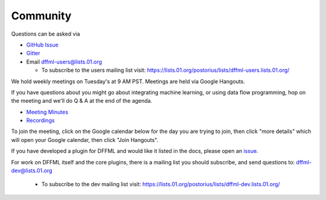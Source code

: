 Community
=========

Questions can be asked via

- `GitHub Issue <https://github.com/intel/dffml/issues/new?assignees=&labels=question&template=question.md&title=question%3A+>`_
- `Gitter <https://gitter.im/dffml/community>`_
- Email `dffml-users@lists.01.org <dffml-users@lists.01.org>`_

  - To subscribe to the users mailing list visit:
    https://lists.01.org/postorius/lists/dffml-users.lists.01.org/

We hold weekly meetings on Tuesday's at 9 AM PST. Meetings are held via Google
Hangouts.

If you have questions about you might go about integrating machine learning, or
using data flow programming, hop on the meeting and we'll do Q & A at the end of
the agenda.

- `Meeting Minutes <https://docs.google.com/document/d/16u9Tev3O0CcUDe2nfikHmrO3Xnd4ASJ45myFgQLpvzM/>`_
- `Recordings <https://www.youtube.com/channel/UCorEDRWGikwBH3dsJdDK1qA>`_

To join the meeting, click on the Google calendar below for the day you are
trying to join, then click "more details" which will open your Google calendar,
then click "Join Hangouts".

If you have developed a plugin for DFFML and would like it listed in the docs,
please open an `issue <https://github.com/intel/dffml/issues/new?assignees=&labels=documentation&template=new_plugin.md&title=plugin%3A+new%3A+>`_.

For work on DFFML itself and the core plugins, there is a mailing list you
should subscribe, and send questions to: `dffml-dev@lists.01.org <dffml-dev@lists.01.org>`_

  - To subscribe to the dev mailing list visit:
    https://lists.01.org/postorius/lists/dffml-dev.lists.01.org/

.. raw:: html

    <iframe src="https://calendar.google.com/calendar/embed?src=0b6g0ki0qsq1fd1sr703ceeioc%40group.calendar.google.com&ctz=America%2FLos_Angeles" marginheight="0" marginwidth="0" allowfullscreen="true" mozallowfullscreen="true" webkitallowfullscreen="true" width="688" height="600" frameborder="0"></iframe>
